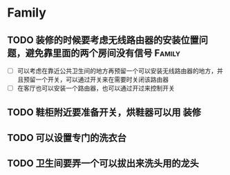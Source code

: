 * Family
** TODO 装修的时候要考虑无线路由器的安装位置问题，避免靠里面的两个房间没有信号 :Family:
   - [ ] 可以考虑在靠近公共卫生间的地方再预留一个可以安装无线路由器的地方，并且预留一个开关，可以通过开关来在需要时关闭该路由器
   - [ ] 在客厅也可以安装一个路由器，也可以通过开过来控制开关
** TODO 鞋柜附近要准备开关，烘鞋器可以用				 :装修:

** TODO 可以设置专门的洗衣台

** TODO 卫生间要弄一个可以拔出来洗头用的龙头
